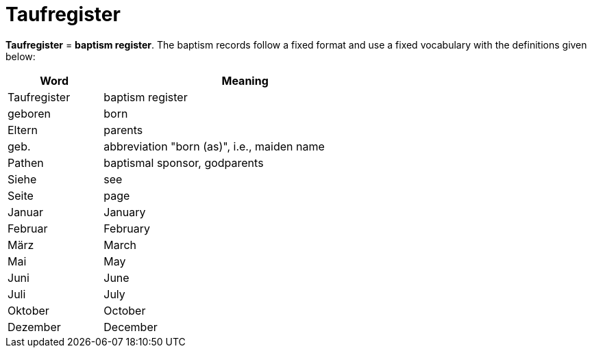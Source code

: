 = Taufregister

*Taufregister* = *baptism register*. The baptism records follow a fixed format and use a fixed vocabulary with
the definitions given below:

[%header,width="65%",cols="1,3"]
|===
|Word|Meaning

|Taufregister|baptism register

|geboren|born

|Eltern|parents

|geb.|abbreviation "born (as)", i.e., maiden name

|Pathen|baptismal sponsor, godparents

|Siehe|see

|Seite|page

|Januar|January

|Februar|February

|März|March

|Mai|May

|Juni|June

|Juli|July

|Oktober|October

|Dezember|December
|===

